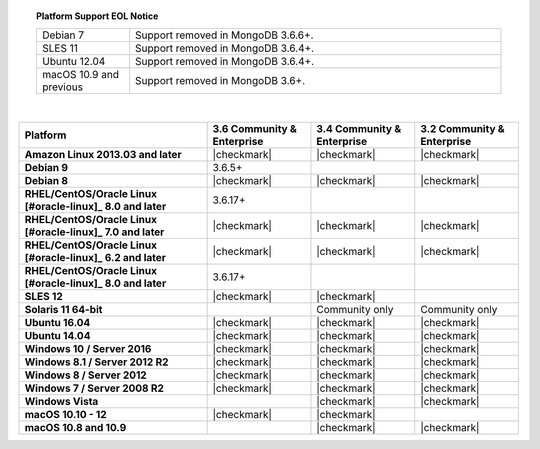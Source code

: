 .. topic:: Platform Support EOL Notice

   .. list-table::
      :widths: 20 80
      :class: border-table

      * - Debian 7
        - Support removed in MongoDB 3.6.6+.

      * - SLES 11 
        - Support removed in MongoDB 3.6.4+.

      * - Ubuntu 12.04
        - Support removed in MongoDB 3.6.4+.

      * - macOS 10.9 and previous
        - Support removed in MongoDB 3.6+.

   | 

.. list-table::
   :header-rows: 1
   :stub-columns: 1
   :class: compatibility

   * - Platform
     - 3.6 Community & Enterprise
     - 3.4 Community & Enterprise
     - 3.2 Community & Enterprise

   * - Amazon Linux 2013.03 and later
     - |checkmark|
     - |checkmark|
     - |checkmark|

   * - Debian 9
     - 3.6.5+
     -
     -

   * - Debian 8
     - |checkmark|
     - |checkmark|
     - |checkmark|

   * - RHEL/CentOS/Oracle Linux [#oracle-linux]_ 8.0 and later
     - 3.6.17+
     -
     -

   * - RHEL/CentOS/Oracle Linux [#oracle-linux]_ 7.0 and later
     - |checkmark|
     - |checkmark|
     - |checkmark|

   * - RHEL/CentOS/Oracle Linux [#oracle-linux]_ 6.2 and later
     - |checkmark|
     - |checkmark|
     - |checkmark|

   * - RHEL/CentOS/Oracle Linux [#oracle-linux]_ 8.0 and later
     - 3.6.17+
     -
     -

   * - SLES 12
     - |checkmark|
     - |checkmark|
     -

   * - Solaris 11 64-bit
     -
     - Community only
     - Community only

   * - Ubuntu 16.04
     - |checkmark|
     - |checkmark|
     - |checkmark|

   * - Ubuntu 14.04
     - |checkmark|
     - |checkmark|
     - |checkmark|

   * - Windows 10 / Server 2016
     - |checkmark|
     - |checkmark|
     - |checkmark|

   * - Windows 8.1 / Server 2012 R2
     - |checkmark|
     - |checkmark|
     - |checkmark|

   * - Windows 8 / Server 2012
     - |checkmark|
     - |checkmark|
     - |checkmark|

   * - Windows 7 / Server 2008 R2
     - |checkmark|
     - |checkmark|
     - |checkmark|

   * - Windows Vista
     -
     - |checkmark|
     - |checkmark|

   * - macOS 10.10 - 12
     - |checkmark|
     - |checkmark|
     -

   * - macOS 10.8 and 10.9
     -
     - |checkmark|
     - |checkmark|
